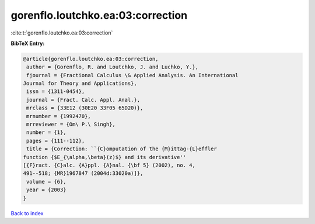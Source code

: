 gorenflo.loutchko.ea:03:correction
==================================

:cite:t:`gorenflo.loutchko.ea:03:correction`

**BibTeX Entry:**

.. code-block:: bibtex

   @article{gorenflo.loutchko.ea:03:correction,
    author = {Gorenflo, R. and Loutchko, J. and Luchko, Y.},
    fjournal = {Fractional Calculus \& Applied Analysis. An International
   Journal for Theory and Applications},
    issn = {1311-0454},
    journal = {Fract. Calc. Appl. Anal.},
    mrclass = {33E12 (30E20 33F05 65D20)},
    mrnumber = {1992470},
    mrreviewer = {Om\ P.\ Singh},
    number = {1},
    pages = {111--112},
    title = {Correction: ``{C}omputation of the {M}ittag-{L}effler
   function {$E_{\alpha,\beta}(z)$} and its derivative''
   [{F}ract. {C}alc. {A}ppl. {A}nal. {\bf 5} (2002), no. 4,
   491--518; {MR}1967847 (2004d:33020a)]},
    volume = {6},
    year = {2003}
   }

`Back to index <../By-Cite-Keys.html>`__
